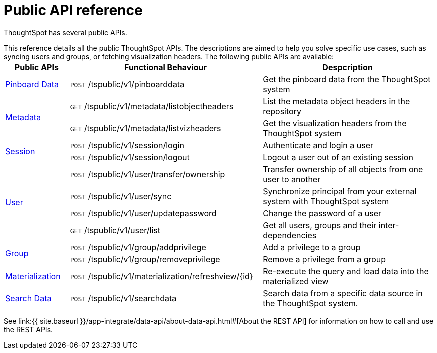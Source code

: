 = Public API reference
:last_updated: 1/9/2020


ThoughtSpot has several public APIs.


This reference details all the public ThoughtSpot APIs.
The descriptions are aimed to help you solve specific use cases, such as syncing users and groups, or fetching visualization headers.
The following public APIs are available:+++<table>++++++<colgroup>++++++<col style="width:15%">++++++</col>+++
      +++<col style="width:45%">++++++</col>+++
      +++<col style="width:40%">++++++</col>++++++</colgroup>+++
   +++<thead>++++++<tr>++++++<th>+++Public APIs+++</th>+++
         +++<th>+++Functional Behaviour+++</th>+++
         +++<th>+++Despcription+++</th>++++++</tr>++++++</thead>+++
   +++<tbody>++++++<tr>++++++<td>++++++<a href="{{ site.baseurl }}/app-integrate/reference/pinboarddata.html">+++Pinboard Data+++</a>++++++</td>+++
         +++<td>++++++<code class="api-method-post">+++POST+++</code>+++ /tspublic/v1/pinboarddata+++</td>+++
         +++<td>+++Get the pinboard data from the ThoughtSpot system+++</td>++++++</tr>+++
     +++<tr>++++++<td rowspan="2">++++++<a href="{{ site.baseurl }}/app-integrate/reference/metadata-api.html">+++Metadata+++</a>++++++</td>+++
         +++<td>++++++<code class="api-method-get">+++GET+++</code>+++ /tspublic/v1/metadata/listobjectheaders+++</td>+++
         +++<td>+++List the metadata object headers in the repository+++</td>++++++</tr>+++
      +++<tr>++++++<td>++++++<code class="api-method-get">+++GET+++</code>+++ /tspublic/v1/metadata/listvizheaders+++</td>+++
         +++<td>+++Get the visualization headers from the ThoughtSpot system+++</td>++++++</tr>+++
      +++<tr>++++++<td rowspan="2">++++++<a href="{{ site.baseurl }}/app-integrate/reference/session-api.html">+++Session+++</a>++++++</td>+++
         +++<td>++++++<code class="api-method-post">+++POST+++</code>+++ /tspublic/v1/session/login+++</td>+++
         +++<td>+++Authenticate and login a user+++</td>++++++</tr>+++
     +++<tr>++++++<td>++++++<code class="api-method-post">+++POST+++</code>+++ /tspublic/v1/session/logout+++</td>+++
         +++<td>+++Logout a user out of an existing session+++</td>++++++</tr>+++
      +++<tr>++++++<td rowspan="4">++++++<a href="{{ site.baseurl }}/app-integrate/reference/user-api.html">+++User+++</a>++++++</td>+++
         +++<td>++++++<code class="api-method-post">+++POST+++</code>+++ /tspublic/v1/user/transfer/ownership+++</td>+++
         +++<td>+++Transfer ownership of all objects from one user to another+++</td>++++++</tr>+++
     +++<tr>++++++<td>++++++<code class="api-method-post">+++POST+++</code>+++ /tspublic/v1/user/sync+++</td>+++
         +++<td>+++Synchronize principal from your external system with ThoughtSpot system+++</td>++++++</tr>+++
      +++<tr>++++++<td>++++++<code class="api-method-post">+++POST+++</code>+++ /tspublic/v1/user/updatepassword+++</td>+++
         +++<td>+++Change the password of a user+++</td>++++++</tr>+++
      +++<tr>++++++<td>++++++<code class="api-method-get">+++GET+++</code>+++ /tspublic/v1/user/list+++</td>+++
         +++<td>+++Get all users, groups and their inter-dependencies+++</td>++++++</tr>+++
      +++<tr>++++++<td rowspan="2">++++++<a href="{{ site.baseurl }}/app-integrate/reference/group-api.html">+++Group+++</a>++++++</td>+++
         +++<td>++++++<code class="api-method-post">+++POST+++</code>+++ /tspublic/v1/group/addprivilege+++</td>+++
         +++<td>+++Add a privilege to a group+++</td>++++++</tr>+++
      +++<tr>++++++<td>++++++<code class="api-method-post">+++POST+++</code>+++ /tspublic/v1/group/removeprivilege+++</td>+++
         +++<td>+++Remove a privilege from a group+++</td>++++++</tr>+++
      +++<tr>++++++<td>++++++<a href="{{ site.baseurl }}/app-integrate/reference/materialization-api.html">+++Materialization+++</a>++++++</td>+++
         +++<td>++++++<code class="api-method-post">+++POST+++</code>+++ /tspublic/v1/materialization/refreshview/\{id}+++</td>+++
         +++<td>+++Re-execute the query and load data into the materialized view+++</td>++++++</tr>+++
      +++<tr>++++++<td>++++++<a href="{{ site.baseurl }}/app-integrate/reference/search-data-api.html">+++Search Data+++</a>++++++</td>+++
         +++<td>++++++<code class="api-method-post">+++POST+++</code>+++ /tspublic/v1/searchdata+++</td>+++
         +++<td>+++Search data from a specific data source in the ThoughtSpot system.+++</td>++++++</tr>++++++</tbody>++++++</table>+++

See link:{{ site.baseurl }}/app-integrate/data-api/about-data-api.html#[About the REST API] for information on how to call and use the REST APIs.

////
HIDE THIS UNTIL PUBLIC AND PRIVATE APIs are separated
## Interactive Swagger rest browser

Your ThoughtSpot installation has an interactive REST browser application built
in.  You can view the Swagger content at:

`https://<instance_name>/external/swagger/#/`

You can use the instance to review API documentation and test the APIs before
using them in an application.

{% include warning.html content="The Swagger browser application reveals both
private and public APIs. You should not use the private APIs, their signature
can change without warning breaking your application." %}
////
